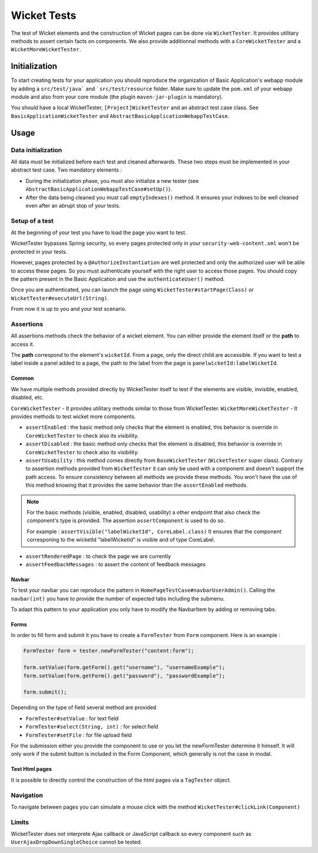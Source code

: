 ############
Wicket Tests
############

The test of Wicket elements and the construction of Wicket pages can be done via ``WicketTester``.
It provides utilitary methods to assert certain facts on components.
We also provide additionnal methods with a ``CoreWicketTester`` and a ``WicketMoreWicketTester``.

Initialization
##############

To start creating tests for your application you should reproduce the organization of Basic Application's webapp module by adding a ``src/test/java``` and ```src/test/resource`` folder.
Make sure to update the ``pom.xml`` of your webapp module and also from your core module (the plugin ``maven-jar-plugin`` is mandatory).

You should have a local WicketTester, ``[Project]WicketTester`` and an abstract test case class. See ``BasicApplicationWicketTester`` and ``AbstractBasicApplicationWebappTestCase``.

Usage
#####

Data initialization
*******************

All data must be initialized before each test and cleaned afterwards. These two steps must be implemented in your abstract test case.
Two mandatory elements :

* During the initialization phase, you must also initialize a new tester (see ``AbstractBasicApplicationWebappTestCase#setUp()``).
* After the data being cleaned you must call ``emptyIndexes()`` method. It ensures your indexes to be well cleaned even after an abrupt stop of your tests.

Setup of a test
***************

At the beginning of your test you have to load the page you want to test.

WicketTester bypasses Spring security, so every pages protected only in your ``security-web-content.xml`` won't be protected in your tests.

However, pages protected by a ``@AuthorizeInstantiation`` are well protected and only the authorized user will be able to access these pages.
So you must authenticate yourself with the right user to access those pages.
You should copy the pattern present in the Basic Application and use the ``authenticateUser()`` method.

Once you are authenticated, you can launch the page using ``WicketTester#startPage(Class)`` or ``WicketTester#executeUrl(String)``.

From now it is up to you and your test scenario.

Assertions
**********

All assertions methods check the behavior of a wicket element. You can either provide the element itself or the **path** to access it.

The **path** correspond to the element's ``wicketId``. From a page, only the direct child are accessible. If you want to test a label inside a panel added to a
page, the path to the label from the page is ``panelwicketId:labelWicketId``.

Common
======

We have multiple methods provided directly by WicketTester itself to test if the elements are visible, invisible, enabled, disabled, etc.

``CoreWicketTester`` - It provides utilitary methods similar to those from WicketTester.
``WicketMoreWicketTester`` - It provides methods to test wicket more components.

* ``assertEnabled`` : the basic method only checks that the element is enabled, this behavior is override in ``CoreWicketTester`` to check also its visibility.
* ``assertDisabled`` : the basic method only checks that the element is disabled, this behavior is override in ``CoreWicketTester`` to check also its visibility.
* ``assertUsability`` : this method comes directly from ``BaseWicketTester`` (``WicketTester`` super class).
  Contrary to assertion methods provided from ``WicketTester`` it can only be used with a component and doesn't support the path access. To ensure consistency between
  all methods we provide these methods. You won't have the use of this method knowing that it provides the same behavior than the ``assertEnabled`` methods.

.. note::

  For the basic methods (visible, enabled, disabled, usability) a other endpoint that also check the component's type is provided. The assertion ``assertComponent`` is used
  to do so.

  For example : ``assertVisible("labelWicketId", CoreLabel.class)`` It ensures that the component corresponing to the wicketId "labelWicketId" is visible and of type CoreLabel.

* ``assertRenderedPage`` : to check the page we are currently
* ``assertFeedbackMessages`` : to assert the content of feedback messages

Navbar
======

To test your navbar you can reproduce the pattern in ``HomePageTestCase#navbarUserAdmin()``.
Calling the ``navbar(int)`` you have to provide the number of expected tabs including the submenu.

To adapt this pattern to your application you only have to modify the NavbarItem by adding or removing tabs.

Forms
=====

In order to fill form and submit it you have to create a ``FormTester`` from ``Form`` component.
Here is an example :

.. code-block:: java

  FormTester form = tester.newFormTester("content:form");

  form.setValue(form.getForm().get("username"), "usernameExample");
  form.setValue(form.getForm().get("password"), "passwordExample");

  form.submit();

Depending on the type of field several method are provided

* ``FormTester#setValue`` : for text field
* ``FormTester#select(String, int)`` : for select field
* ``FormTester#setFile`` : for file upload field

For the submission either you provide the component to use or you let the newFormTester
determine it himself. It will only work if the submit button is included in the Form Component, which generally is not the case in modal.

Test Html pages
===============

It is possible to directly control the construction of the html pages via a ``TagTester`` object.

Navigation
**********

To navigate between pages you can simulate a mouse click with the method ``WicketTester#clickLink(Component)``

Limits
******

WicketTester does not interprete Ajax callback or JavaScript callback so every component such as ``UserAjaxDropDownSingleChoice`` cannot be tested.
